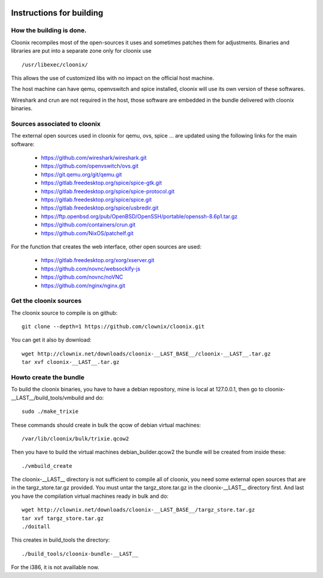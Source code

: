 .. image:: /png/cloonix128.png 
   :align: right

=========================
Instructions for building
=========================


How the building is done.
=========================

Cloonix recompiles most of the open-sources it uses and sometimes patches
them for adjustments.
Binaries and libraries are put into a separate zone only for cloonix use ::

    /usr/libexec/cloonix/

This allows the use of customized libs with no impact on the official host
machine.

The host machine can have qemu, openvswitch and spice installed, cloonix will
use its own version of these softwares.

Wireshark and crun are not required in the host, those software are embedded
in the bundle delivered with cloonix binaries.


Sources associated to cloonix
=============================

The external open sources used in cloonix for qemu, ovs, spice ...
are updated using the following links for the main software:

  * https://github.com/wireshark/wireshark.git
  * https://github.com/openvswitch/ovs.git
  * https://git.qemu.org/git/qemu.git
  * https://gitlab.freedesktop.org/spice/spice-gtk.git
  * https://gitlab.freedesktop.org/spice/spice-protocol.git
  * https://gitlab.freedesktop.org/spice/spice.git
  * https://gitlab.freedesktop.org/spice/usbredir.git
  * https://ftp.openbsd.org/pub/OpenBSD/OpenSSH/portable/openssh-8.6p1.tar.gz
  * https://github.com/containers/crun.git
  * https://github.com/NixOS/patchelf.git


For the function that creates the web interface, other open sources are used:

  * https://gitlab.freedesktop.org/xorg/xserver.git
  * https://github.com/novnc/websockify-js
  * https://github.com/novnc/noVNC
  * https://github.com/nginx/nginx.git

Get the cloonix sources
=======================

The cloonix source to compile is on github::

    git clone --depth=1 https://github.com/clownix/cloonix.git

You can get it also by download::

    wget http://clownix.net/downloads/cloonix-__LAST_BASE__/cloonix-__LAST__.tar.gz
    tar xvf cloonix-__LAST__.tar.gz


Howto create the bundle
=======================

To build the cloonix binaries, you have to have a debian repository, mine is
local at 127.0.0.1, then go to cloonix-__LAST__/build_tools/vmbuild and do::

    sudo ./make_trixie

These commands should create in bulk the qcow of debian virtual machines::

    /var/lib/cloonix/bulk/trixie.qcow2

Then you have to build the virtual machines debian_builder.qcow2
the bundle will be created from inside these::

    ./vmbuild_create

The cloonix-__LAST__ directory is not sufficient to compile all of cloonix,
you need some external open sources that are in the targz_store.tar.gz provided.
You must untar the targz_store.tar.gz in the cloonix-__LAST__ directory first.
And last you have the compilation virtual machines ready in bulk and do::

    wget http://clownix.net/downloads/cloonix-__LAST_BASE__/targz_store.tar.gz
    tar xvf targz_store.tar.gz
    ./doitall

This creates in build_tools the directory::

    ./build_tools/cloonix-bundle-__LAST__

For the i386, it is not availlable now.
